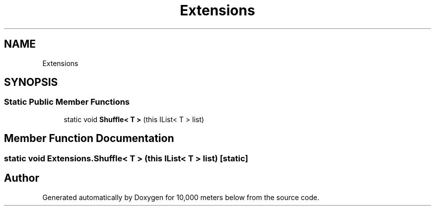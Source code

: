.TH "Extensions" 3 "Sun Dec 12 2021" "10,000 meters below" \" -*- nroff -*-
.ad l
.nh
.SH NAME
Extensions
.SH SYNOPSIS
.br
.PP
.SS "Static Public Member Functions"

.in +1c
.ti -1c
.RI "static void \fBShuffle< T >\fP (this IList< T > list)"
.br
.in -1c
.SH "Member Function Documentation"
.PP 
.SS "static void Extensions\&.Shuffle< T > (this IList< T > list)\fC [static]\fP"


.SH "Author"
.PP 
Generated automatically by Doxygen for 10,000 meters below from the source code\&.
